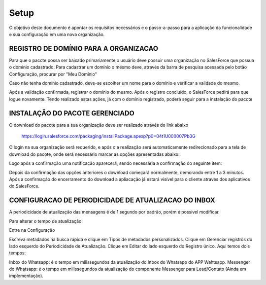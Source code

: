 #################
Setup
#################

O objetivo deste documento é apontar os requisitos necessários e o passo-a-passo para a aplicação da funcionalidade e sua configuração em uma nova organização.

REGISTRO DE DOMÍNIO PARA A ORGANIZACAO
-----------------------

Para que o pacote possa ser baixado primariamente o usuário deve possuir uma organização no SalesForce que possua o domínio cadastrado. Para cadastrar um domínio o mesmo deve, através da barra de pesquisa acessada pelo botão Configuração, procurar por "Meu Domínio"

.. image:: instalacao4.png
    :width: 200px
    :alt: Solidity logo
    :align: center

Caso não tenha domínio cadastrado, deve-se escolher um nome para o domínio e verificar a validade do mesmo.

.. image:: instalacao6.png
    :width: 200px
    :alt: Solidity logo
    :align: center

Após a validação confirmada, registrar o domínio do mesmo. Após o registro concluído, o SalesForce pedirá para que logue novamente. Tendo realizado estas ações, já com o domínio registrado, poderá seguir para a instalação do pacote


INSTALAÇÃO DO PACOTE GERENCIADO
-----------------------
	

O download do pacote para a sua organização deve ser realizado através do link abaixo
         
         https://login.salesforce.com/packaging/installPackage.apexp?p0=04t1U000007Pb3G
         
O login na sua organização será requerido, e após o a realização será automaticamente redirecionado para a tela de download do pacote, onde será necessário marcar as opções apresentadas abaixo:

.. image:: instalacao1.png
    :width: 200px
    :alt: Solidity logo
    :align: center

Logo após a confirmação uma notificação aparecerá, sendo necessária a confirmação do seguinte item:
   
.. image:: instalacao2.png
    :width: 200px
    :alt: Solidity logo
    :align: center
    
Depois da confirmação das opções anteriores o download começará normalmente, demorando entre 1 a 3 minutos. Após a confirmação do encerramento do download a apliacação já estará visível para o cliente através dos aplicativos do SalesForce.

.. image:: instalacao3.png
    :width: 200px
    :alt: Solidity logo
    :align: center
    
CONFIGURACAO DE PERIODICIDADE DE ATUALIZACAO DO INBOX
-----------------------
	
A periodicidade de atualização das mensagens é de 1 segundo por padrão, porém é possível modificar.

Para alterar o tempo de atualização:

Entre na Configuração

.. image:: Captura de Tela 2019-08-02 às 13.57.33.png
    :width: 200px
    :alt: Solidity logo
    :align: center

Escreva metadados na busca rápida e clique em Tipos de metadados personalizados.
Clique em Gerenciar registros do lado esquerdo do Periodicidade de Atualização.
Clique em Editar do lado esquerdo do Registro único.
Aqui temos dois tempos:

.. image:: Captura de Tela 2019-08-02 às 10.58.28.png
    :width: 200px
    :alt: Solidity logo
    :align: center

Inbox do Whatsapp: é o tempo em milissegundos da atualização do Inbox do Whatsapp do APP Wahtsapp.
Messenger do Whatsapp: é o tempo em milissegundos da atualização do componente Messenger para Lead/Contato (Ainda em implementação).



